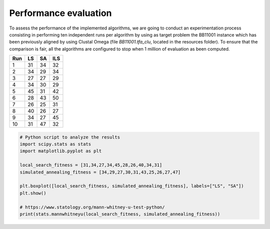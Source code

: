 Performance evaluation
======================

To assess the performance of the implemented algorithms, we are going to conduct an experimentation process consisting in
performing ten independent runs per algorithm by using as target problem the BB11001 instance which has been
previously aligned by using Clustal Omega (file `BB11001.tfa_clu`, located in the resources folder). To ensure that
the comparison is fair, all the algorithms are configured to stop when  1 million of evaluation as been computed.

+-----+------+------+------+
| Run |  LS  |  SA  |  ILS |
+=====+======+======+======+
|  1  |  31  |  34  |  32  |
+-----+------+------+------+
|  2  |  34  |  29  |  34  |
+-----+------+------+------+
|  3  |  27  |  27  |  29  |
+-----+------+------+------+
|  4  |  34  |  30  |  29  |
+-----+------+------+------+
|  5  |  45  |  31  |  42  |
+-----+------+------+------+
|  6  |  28  |  43  |  50  |
+-----+------+------+------+
|  7  |  26  |  25  |  31  |
+-----+------+------+------+
|  8  |  40  |  26  |  27  |
+-----+------+------+------+
|  9  |  34  |  27  |  45  |
+-----+------+------+------+
| 10  |  31  |  47  |  32  |
+-----+------+------+------+


.. code-block:: python

    # Python script to analyze the results
    import scipy.stats as stats
    import matplotlib.pyplot as plt

    local_search_fitness = [31,34,27,34,45,28,26,40,34,31]
    simulated_annealing_fitness = [34,29,27,30,31,43,25,26,27,47]

    plt.boxplot([local_search_fitness, simulated_annealing_fitness], labels=["LS", "SA"])
    plt.show()

    # https://www.statology.org/mann-whitney-u-test-python/
    print(stats.mannwhitneyu(local_search_fitness, simulated_annealing_fitness))

.. image:: figures/boxplots.png
